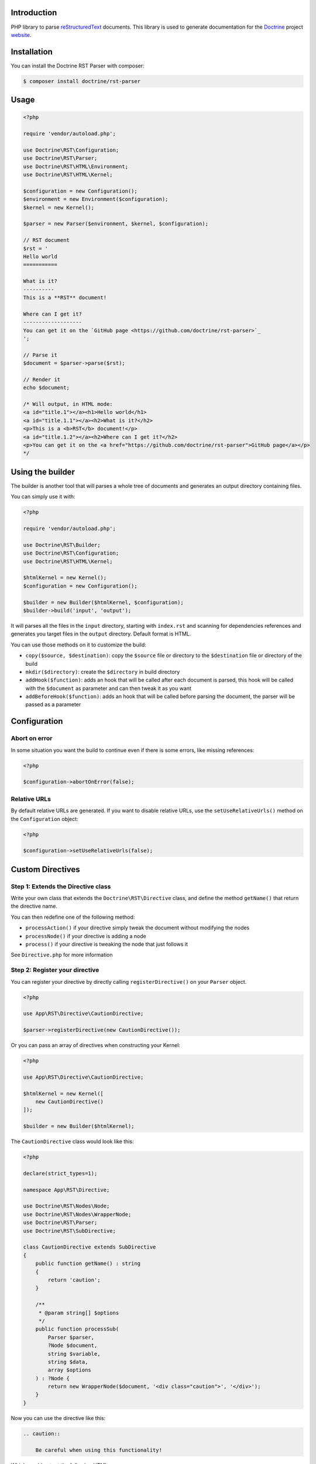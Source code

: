 Introduction
============

PHP library to parse `reStructuredText <https://en.wikipedia.org/wiki/ReStructuredText>`_
documents. This library is used to generate documentation for the `Doctrine <https://www.doctrine-project.org>`_
project `website <https://github.com/doctrine/doctrine-website>`_.

Installation
============

You can install the Doctrine RST Parser with composer:

.. code-block:: console

    $ composer install doctrine/rst-parser

Usage
=====

.. code-block:: php

    <?php

    require 'vendor/autoload.php';

    use Doctrine\RST\Configuration;
    use Doctrine\RST\Parser;
    use Doctrine\RST\HTML\Environment;
    use Doctrine\RST\HTML\Kernel;

    $configuration = new Configuration();
    $environment = new Environment($configuration);
    $kernel = new Kernel();

    $parser = new Parser($environment, $kernel, $configuration);

    // RST document
    $rst = '
    Hello world
    ===========

    What is it?
    ----------
    This is a **RST** document!

    Where can I get it?
    -------------------
    You can get it on the `GitHub page <https://github.com/doctrine/rst-parser>`_
    ';

    // Parse it
    $document = $parser->parse($rst);

    // Render it
    echo $document;

    /* Will output, in HTML mode:
    <a id="title.1"></a><h1>Hello world</h1>
    <a id="title.1.1"></a><h2>What is it?</h2>
    <p>This is a <b>RST</b> document!</p>
    <a id="title.1.2"></a><h2>Where can I get it?</h2>
    <p>You can get it on the <a href="https://github.com/doctrine/rst-parser">GitHub page</a></p>
    */

Using the builder
=================

The builder is another tool that will parses a whole tree of documents
and generates an output directory containing files.

You can simply use it with:

.. code-block:: php

    <?php

    require 'vendor/autoload.php';

    use Doctrine\RST\Builder;
    use Doctrine\RST\Configuration;
    use Doctrine\RST\HTML\Kernel;

    $htmlKernel = new Kernel();
    $configuration = new Configuration();

    $builder = new Builder($htmlKernel, $configuration);
    $builder->build('input', 'output');

It will parses all the files in the ``input`` directory, starting with
``index.rst`` and scanning for dependencies references and generates you
target files in the ``output`` directory. Default format is HTML.

You can use those methods on it to customize the build:

-  ``copy($source, $destination)``: copy the ``$source`` file or
   directory to the ``$destination`` file or directory of the build
-  ``mkdir($directory)``: create the ``$directory`` in build directory
-  ``addHook($function)``: adds an hook that will be called after each
   document is parsed, this hook will be called with the ``$document``
   as parameter and can then tweak it as you want
-  ``addBeforeHook($function)``: adds an hook that will be called before
   parsing the document, the parser will be passed as a parameter

Configuration
=============

Abort on error
--------------

In some situation you want the build to continue even if there is some
errors, like missing references:

.. code-block:: php

    <?php

    $configuration->abortOnError(false);

Relative URLs
-------------

By default relative URLs are generated. If you want to disable relative
URLs, use the ``setUseRelativeUrls()`` method on the ``Configuration``
object:

.. code-block:: php

    <?php

    $configuration->setUseRelativeUrls(false);

Custom Directives
=================

Step 1: Extends the Directive class
-----------------------------------

Write your own class that extends the ``Doctrine\RST\Directive`` class,
and define the method ``getName()`` that return the directive name.

You can then redefine one of the following method:

-  ``processAction()`` if your directive simply tweak the document
   without modifying the nodes
-  ``processNode()`` if your directive is adding a node
-  ``process()`` if your directive is tweaking the node that just
   follows it

See ``Directive.php`` for more information

Step 2: Register your directive
-------------------------------

You can register your directive by directly calling
``registerDirective()`` on your ``Parser`` object.

.. code-block:: php

    <?php

    use App\RST\Directive\CautionDirective;

    $parser->registerDirective(new CautionDirective());

Or you can pass an array of directives when constructing your Kernel:

.. code-block:: php

    <?php

    use App\RST\Directive\CautionDirective;

    $htmlKernel = new Kernel([
        new CautionDirective()
    ]);

    $builder = new Builder($htmlKernel);

The ``CautionDirective`` class would look like this:

.. code-block:: php

    <?php

    declare(strict_types=1);

    namespace App\RST\Directive;

    use Doctrine\RST\Nodes\Node;
    use Doctrine\RST\Nodes\WrapperNode;
    use Doctrine\RST\Parser;
    use Doctrine\RST\SubDirective;

    class CautionDirective extends SubDirective
    {
        public function getName() : string
        {
            return 'caution';
        }

        /**
         * @param string[] $options
         */
        public function processSub(
            Parser $parser,
            ?Node $document,
            string $variable,
            string $data,
            array $options
        ) : ?Node {
            return new WrapperNode($document, '<div class="caution">', '</div>');
        }
    }

Now you can use the directive like this:

.. code-block::

    .. caution::

        Be careful when using this functionality!

Which would output the following HTML:

.. code-block:: html

    <div class="caution"><p>Be careful when using this functionality!</p></div>

Attribution
===========

This repository was forked from `Gregwar <https://github.com/Gregwar/RST>`_ for the `Doctrine
Website <https://github.com/doctrine/doctrine-website>`_.

License
=======

This library is under MIT license.
